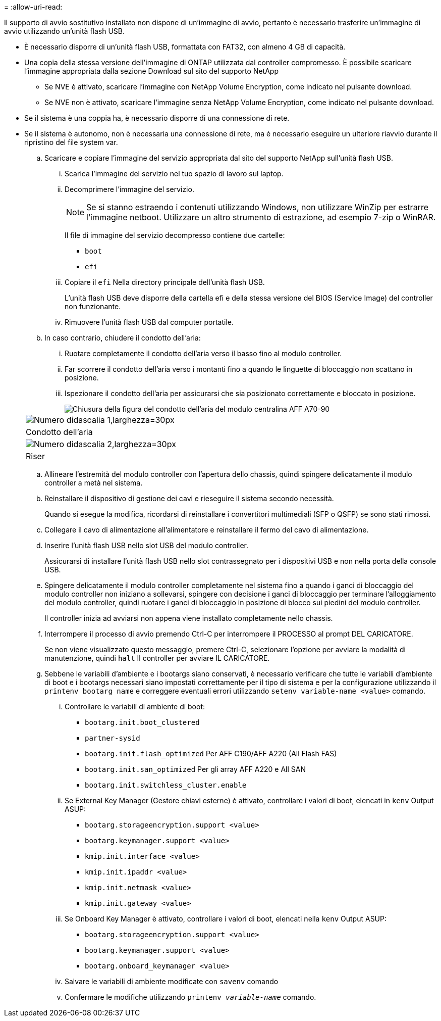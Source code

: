 = 
:allow-uri-read: 


Il supporto di avvio sostitutivo installato non dispone di un'immagine di avvio, pertanto è necessario trasferire un'immagine di avvio utilizzando un'unità flash USB.

* È necessario disporre di un'unità flash USB, formattata con FAT32, con almeno 4 GB di capacità.
* Una copia della stessa versione dell'immagine di ONTAP utilizzata dal controller compromesso. È possibile scaricare l'immagine appropriata dalla sezione Download sul sito del supporto NetApp
+
** Se NVE è attivato, scaricare l'immagine con NetApp Volume Encryption, come indicato nel pulsante download.
** Se NVE non è attivato, scaricare l'immagine senza NetApp Volume Encryption, come indicato nel pulsante download.


* Se il sistema è una coppia ha, è necessario disporre di una connessione di rete.
* Se il sistema è autonomo, non è necessaria una connessione di rete, ma è necessario eseguire un ulteriore riavvio durante il ripristino del file system var.
+
.. Scaricare e copiare l'immagine del servizio appropriata dal sito del supporto NetApp sull'unità flash USB.
+
... Scarica l'immagine del servizio nel tuo spazio di lavoro sul laptop.
... Decomprimere l'immagine del servizio.
+

NOTE: Se si stanno estraendo i contenuti utilizzando Windows, non utilizzare WinZip per estrarre l'immagine netboot. Utilizzare un altro strumento di estrazione, ad esempio 7-zip o WinRAR.

+
Il file di immagine del servizio decompresso contiene due cartelle:

+
**** `boot`
**** `efi`


... Copiare il `efi` Nella directory principale dell'unità flash USB.
+
L'unità flash USB deve disporre della cartella efi e della stessa versione del BIOS (Service Image) del controller non funzionante.

... Rimuovere l'unità flash USB dal computer portatile.


.. In caso contrario, chiudere il condotto dell'aria:
+
... Ruotare completamente il condotto dell'aria verso il basso fino al modulo controller.
... Far scorrere il condotto dell'aria verso i montanti fino a quando le linguette di bloccaggio non scattano in posizione.
... Ispezionare il condotto dell'aria per assicurarsi che sia posizionato correttamente e bloccato in posizione.
+
image::../media/drw_a800_close_air_duct.png[Chiusura della figura del condotto dell'aria del modulo centralina AFF A70-90]

+
|===


 a| 
image:../media/legend_icon_01.svg["Numero didascalia 1,larghezza=30px"]



 a| 
Condotto dell'aria



 a| 
image:../media/legend_icon_02.svg["Numero didascalia 2,larghezza=30px"]



 a| 
Riser

|===


.. Allineare l'estremità del modulo controller con l'apertura dello chassis, quindi spingere delicatamente il modulo controller a metà nel sistema.
.. Reinstallare il dispositivo di gestione dei cavi e rieseguire il sistema secondo necessità.
+
Quando si esegue la modifica, ricordarsi di reinstallare i convertitori multimediali (SFP o QSFP) se sono stati rimossi.

.. Collegare il cavo di alimentazione all'alimentatore e reinstallare il fermo del cavo di alimentazione.
.. Inserire l'unità flash USB nello slot USB del modulo controller.
+
Assicurarsi di installare l'unità flash USB nello slot contrassegnato per i dispositivi USB e non nella porta della console USB.

.. Spingere delicatamente il modulo controller completamente nel sistema fino a quando i ganci di bloccaggio del modulo controller non iniziano a sollevarsi, spingere con decisione i ganci di bloccaggio per terminare l'alloggiamento del modulo controller, quindi ruotare i ganci di bloccaggio in posizione di blocco sui piedini del modulo controller.
+
Il controller inizia ad avviarsi non appena viene installato completamente nello chassis.

.. Interrompere il processo di avvio premendo Ctrl-C per interrompere il PROCESSO al prompt DEL CARICATORE.
+
Se non viene visualizzato questo messaggio, premere Ctrl-C, selezionare l'opzione per avviare la modalità di manutenzione, quindi `halt` Il controller per avviare IL CARICATORE.

.. Sebbene le variabili d'ambiente e i bootargs siano conservati, è necessario verificare che tutte le variabili d'ambiente di boot e i bootargs necessari siano impostati correttamente per il tipo di sistema e per la configurazione utilizzando il `printenv bootarg name` e correggere eventuali errori utilizzando `setenv variable-name <value>` comando.
+
... Controllare le variabili di ambiente di boot:
+
**** `bootarg.init.boot_clustered`
**** `partner-sysid`
**** `bootarg.init.flash_optimized` Per AFF C190/AFF A220 (All Flash FAS)
**** `bootarg.init.san_optimized` Per gli array AFF A220 e All SAN
**** `bootarg.init.switchless_cluster.enable`


... Se External Key Manager (Gestore chiavi esterne) è attivato, controllare i valori di boot, elencati in `kenv` Output ASUP:
+
**** `bootarg.storageencryption.support <value>`
**** `bootarg.keymanager.support <value>`
**** `kmip.init.interface <value>`
**** `kmip.init.ipaddr <value>`
**** `kmip.init.netmask <value>`
**** `kmip.init.gateway <value>`


... Se Onboard Key Manager è attivato, controllare i valori di boot, elencati nella `kenv` Output ASUP:
+
**** `bootarg.storageencryption.support <value>`
**** `bootarg.keymanager.support <value>`
**** `bootarg.onboard_keymanager <value>`


... Salvare le variabili di ambiente modificate con `savenv` comando
... Confermare le modifiche utilizzando `printenv _variable-name_` comando.





